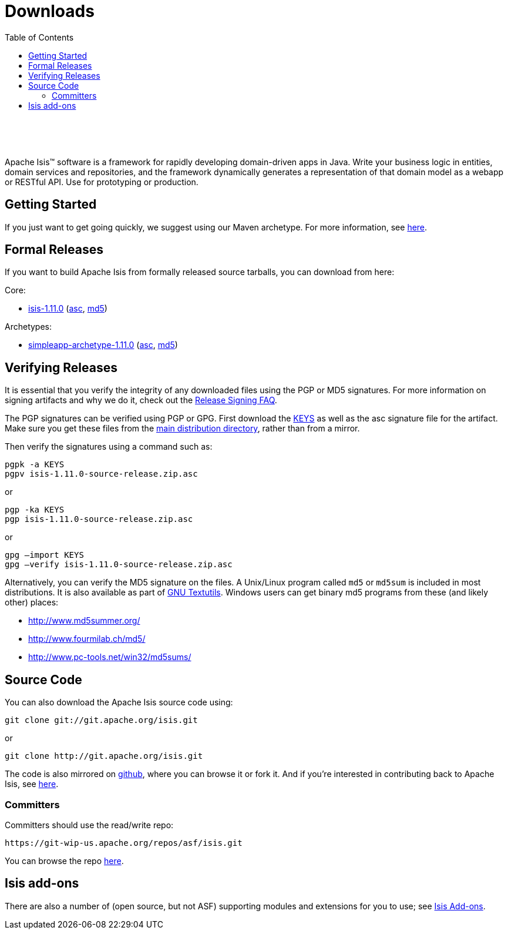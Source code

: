 [[downloads]]
= Downloads
:notice: licensed to the apache software foundation (asf) under one or more contributor license agreements. see the notice file distributed with this work for additional information regarding copyright ownership. the asf licenses this file to you under the apache license, version 2.0 (the "license"); you may not use this file except in compliance with the license. you may obtain a copy of the license at. http://www.apache.org/licenses/license-2.0 . unless required by applicable law or agreed to in writing, software distributed under the license is distributed on an "as is" basis, without warranties or  conditions of any kind, either express or implied. see the license for the specific language governing permissions and limitations under the license.
:_basedir: ./
:_imagesdir: images/
:toc: right


pass:[<br/><br/><br/>]

Apache Isis&trade; software is a framework for rapidly developing domain-driven apps in Java. Write your business logic in entities, domain services and repositories, and the framework dynamically generates a representation of that domain model as a webapp or RESTful API. Use for prototyping or production.




== Getting Started

If you just want to get going quickly, we suggest using our Maven archetype.  For more information, see link:./simpleapp-archetype.html[here].



== Formal Releases

If you want to build Apache Isis from formally released source tarballs, you can download from here:

Core:

* https://www.apache.org/dyn/closer.cgi/isis/isis-core/isis-1.11.0-source-release.zip[isis-1.11.0] (http://www.apache.org/dist/isis/isis-core/isis-1.11.0-source-release.zip.asc[asc], http://www.apache.org/dist/isis/isis-core/isis-1.11.0-source-release.zip.md5[md5])


Archetypes:

* https://www.apache.org/dyn/closer.cgi/isis/archetype/simpleapp-archetype/simpleapp-archetype-1.11.0-source-release.zip[simpleapp-archetype-1.11.0] (http://www.apache.org/dist/isis/archetype/simpleapp-archetype/simpleapp-archetype-1.11.0-source-release.zip.asc[asc], http://www.apache.org/dist/isis/archetype/simpleapp-archetype/simpleapp-archetype-1.11.0-source-release.zip.md5[md5])



== Verifying Releases

It is essential that you verify the integrity of any downloaded files using the PGP or MD5 signatures. For more information on signing artifacts and why we do it, check out the http://www.apache.org/dev/release-signing.html[Release Signing FAQ].

The PGP signatures can be verified using PGP or GPG. First download the http://www.apache.org/dist/isis/KEYS[KEYS] as well as the asc signature file for the artifact. Make sure you get these files from the http://www.apache.org/dist/isis/[main distribution directory], rather than from a mirror.

Then verify the signatures using a command such as:

[source,bash]
----
pgpk -a KEYS
pgpv isis-1.11.0-source-release.zip.asc
----

or

[source,bash]
----
pgp -ka KEYS
pgp isis-1.11.0-source-release.zip.asc
----


or

[source,bash]
----
gpg –import KEYS
gpg –verify isis-1.11.0-source-release.zip.asc
----



Alternatively, you can verify the MD5 signature on the files. A Unix/Linux program called `md5` or `md5sum` is included in most distributions. It is also available as part of http://www.gnu.org/software/textutils/textutils.html[GNU Textutils].   Windows users can get binary md5 programs from these (and likely other) places:

* http://www.md5summer.org/[http://www.md5summer.org/]
* http://www.fourmilab.ch/md5/[http://www.fourmilab.ch/md5/]
* http://www.pc-tools.net/win32/md5sums/[http://www.pc-tools.net/win32/md5sums/]




== Source Code

You can also download the Apache Isis source code using:

[source,bash]
----
git clone git://git.apache.org/isis.git
----

or

[source,bash]
----
git clone http://git.apache.org/isis.git
----


The code is also mirrored on http://github.com/apache/isis[github], where you can browse it or fork it. And if you're interested in contributing back to Apache Isis, see link:contributors/contributing.html[here].



=== Committers

Committers should use the read/write repo:

[source,bash]
----
https://git-wip-us.apache.org/repos/asf/isis.git
----


You can browse the repo https://git-wip-us.apache.org/repos/asf/isis/repo?p=isis.git;a=summary[here].




== Isis add-ons

There are also a number of (open source, but not ASF) supporting modules and extensions for you to use; see link:http://www.isisaddons.org/[Isis Add-ons].
